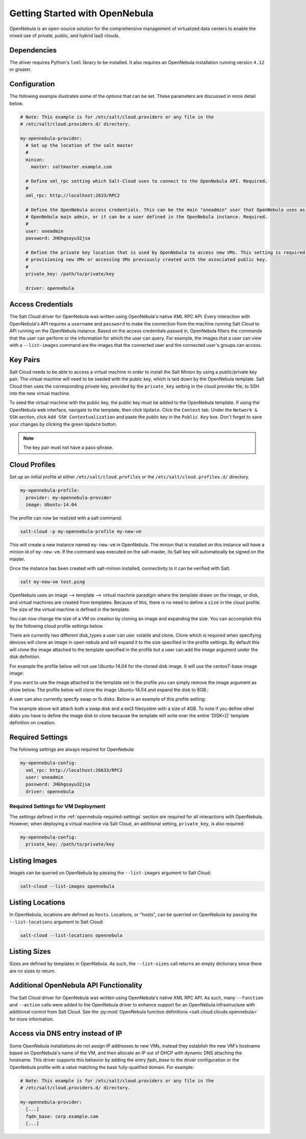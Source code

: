 ===============================
Getting Started with OpenNebula
===============================

OpenNebula is an open-source solution for the comprehensive management of virtualized data centers to enable the mixed
use of private, public, and hybrid IaaS clouds.


Dependencies
============
The driver requires Python's ``lxml`` library to be installed. It also requires an OpenNebula installation running
version ``4.12`` or greater.


Configuration
=============
The following example illustrates some of the options that can be set. These parameters are discussed in more detail
below.

.. code-block:: yaml

    # Note: This example is for /etc/salt/cloud.providers or any file in the
    # /etc/salt/cloud.providers.d/ directory.

    my-opennebula-provider:
      # Set up the location of the salt master
      #
      minion:
        master: saltmaster.example.com

      # Define xml_rpc setting which Salt-Cloud uses to connect to the OpenNebula API. Required.
      #
      xml_rpc: http://localhost:2633/RPC2

      # Define the OpenNebula access credentials. This can be the main "oneadmin" user that OpenNebula uses as the
      # OpenNebula main admin, or it can be a user defined in the OpenNebula instance. Required.
      #
      user: oneadmin
      password: JHGhgsayu32jsa

      # Define the private key location that is used by OpenNebula to access new VMs. This setting is required if
      # provisioning new VMs or accessing VMs previously created with the associated public key.
      #
      private_key: /path/to/private/key

      driver: opennebula


Access Credentials
==================
The Salt Cloud driver for OpenNebula was written using OpenNebula's native XML RPC API. Every interaction with
OpenNebula's API requires a ``username`` and ``password`` to make the connection from the machine running Salt Cloud
to API running on the OpenNebula instance. Based on the access credentials passed in, OpenNebula filters the commands
that the user can perform or the information for which the user can query. For example, the images that a user can
view with a ``--list-images`` command are the images that the connected user and the connected user's groups can access.


Key Pairs
=========
Salt Cloud needs to be able to access a virtual machine in order to install the Salt Minion by using a public/private
key pair. The virtual machine will need to be seeded with the public key, which is laid down by the OpenNebula
template. Salt Cloud then uses the corresponding private key, provided by the ``private_key`` setting in the cloud
provider file, to SSH into the new virtual machine.

To seed the virtual machine with the public key, the public key must be added to the OpenNebula template. If using the
OpenNebula web interface, navigate to the template, then click ``Update``. Click the ``Context`` tab. Under the
``Network & SSH`` section, click ``Add SSH Contextualization`` and paste the public key in the ``Public Key`` box.
Don't forget to save your changes by clicking the green ``Update`` button.

.. note::

    The key pair must not have a pass-phrase.


Cloud Profiles
==============
Set up an initial profile at either ``/etc/salt/cloud.profiles`` or the ``/etc/salt/cloud.profiles.d/`` directory.

.. code-block:: yaml

    my-opennebula-profile:
      provider: my-opennebula-provider
      image: Ubuntu-14.04

The profile can now be realized with a salt command:

.. code-block:: bash

    salt-cloud -p my-opennebula-profile my-new-vm

This will create a new instance named ``my-new-vm`` in OpenNebula. The minion that is installed on this instance will
have a minion id of ``my-new-vm``. If the command was executed on the salt-master, its Salt key will automatically be
signed on the master.

Once the instance has been created with salt-minion installed, connectivity to it can be verified with Salt:

.. code-block:: bash

    salt my-new-vm test.ping

OpenNebula uses an image --> template --> virtual machine paradigm where the template draws on the image, or disk,
and virtual machines are created from templates. Because of this, there is no need to define a ``size`` in the cloud
profile. The size of the virtual machine is defined in the template.


You can now change the size of a VM on creation by cloning an image and expanding the size. You can accomplish this by
the following cloud profile settings below.

.. code-block:: yaml
    my-opennebula-profile:
      provider: my-opennebula-provider
      image: Ubuntu-14.04
      disk:
        disk0:
          disk_type: clone
          size: 8096
          image: centos7-base-image-v2
        disk1:
          disk_type: volatile
          type: swap
          size: 4096
        disk2:
          disk_type: volatile
          size: 4096
          type: fs
          format: ext3

There are currently two different disk_types a user can use: volatile and clone. Clone which is required when specifying devices
will clone an image in open nebula and will expand it to the size specified in the profile settings. By default this will clone
the image attached to the template specified in the profile but a user can add the `image` argument under the disk definition.

For example the profile below will not use Ubuntu-14.04 for the cloned disk image. It will use the centos7-base-image image:

.. code-block:: yaml
    my-opennebula-profile:
      provider: my-opennebula-provider
      image: Ubuntu-14.04
      disk:
        disk0:
          disk_type: clone
          size: 8096
          image: centos7-base-image

If you want to use the image attached to the template set in the profile you can simply remove the image argument as show below.
The profile below will clone the image Ubuntu-14.04 and expand the disk to 8GB.:

.. code-block:: yaml
    my-opennebula-profile:
      provider: my-opennebula-provider
      image: Ubuntu-14.04
      disk:
        disk0:
          disk_type: clone
          size: 8096

A user can also currently specify swap or fs disks. Below is an example of this profile setting:

.. code-block:: yaml
    my-opennebula-profile:
      provider: my-opennebula-provider
      image: Ubuntu-14.04
      disk:
        disk0:
          disk_type: clone
          size: 8096
        disk1:
          disk_type: volatile
          type: swap
          size: 4096
        disk2:
          disk_type: volatile
          size: 4096
          type: fs
          format: ext3

The example above will attach both a swap disk and a ext3 filesystem with a size of 4GB. To note if you define other disks you have
to define the image disk to clone because the template will write over the entire 'DISK=[]' template definition on creation.

.. _opennebula-required-settings:

Required Settings
=================
The following settings are always required for OpenNebula:

.. code-block:: yaml

    my-opennebula-config:
      xml_rpc: http://localhost:26633/RPC2
      user: oneadmin
      password: JHGhgsayu32jsa
      driver: opennebula


Required Settings for VM Deployment
-----------------------------------
The settings defined in the :ref:`opennebula-required-settings` section are required for all interactions with
OpenNebula. However, when deploying a virtual machine via Salt Cloud, an additional setting, ``private_key``, is also
required:

.. code-block:: yaml

    my-opennebula-config:
      private_key: /path/to/private/key


Listing Images
==============
Images can be queried on OpenNebula by passing the ``--list-images`` argument to Salt Cloud:

.. code-block:: bash

    salt-cloud --list-images opennebula


Listing Locations
=================
In OpenNebula, locations are defined as ``hosts``. Locations, or "hosts", can be querried on OpenNebula by passing the
``--list-locations`` argument to Salt Cloud:

.. code-block:: bash

    salt-cloud --list-locations opennebula

Listing Sizes
=============
Sizes are defined by templates in OpenNebula. As such, the ``--list-sizes`` call returns an empty dictionary since
there are no sizes to return.


Additional OpenNebula API Functionality
=======================================
The Salt Cloud driver for OpenNebula was written using OpenNebula's native XML RPC API. As such, many ``--function``
and ``--action`` calls were added to the OpenNebula driver to enhance support for an OpenNebula infrastructure with
additional control from Salt Cloud. See the :py:mod:`OpenNebula function definitions <salt.cloud.clouds.opennebula>`
for more information.


Access via DNS entry instead of IP
==================================
Some OpenNebula installations do not assign IP addresses to new VMs, instead they establish the new VM's hostname based
on OpenNebula's name of the VM, and then allocate an IP out of DHCP with dynamic DNS attaching the hostname.  This driver
supports this behavior by adding the entry `fqdn_base` to the driver configuration or the OpenNebula profile with a value
matching the base fully-qualified domain.  For example:

.. code-block:: yaml

    # Note: This example is for /etc/salt/cloud.providers or any file in the
    # /etc/salt/cloud.providers.d/ directory.

    my-opennebula-provider:
      [...]
      fqdn_base: corp.example.com
      [...]
